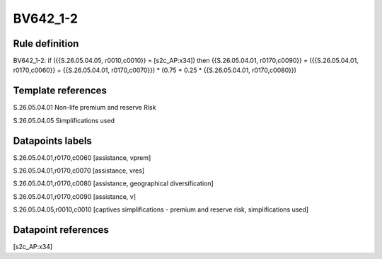 =========
BV642_1-2
=========

Rule definition
---------------

BV642_1-2: if ({{S.26.05.04.05, r0010,c0010}} = [s2c_AP:x34]) then {{S.26.05.04.01, r0170,c0090}} = ({{S.26.05.04.01, r0170,c0060}} + {{S.26.05.04.01, r0170,c0070}}) * (0.75 + 0.25 * {{S.26.05.04.01, r0170,c0080}})


Template references
-------------------

S.26.05.04.01 Non-life premium and reserve Risk

S.26.05.04.05 Simplifications used


Datapoints labels
-----------------

S.26.05.04.01,r0170,c0060 [assistance, vprem]

S.26.05.04.01,r0170,c0070 [assistance, vres]

S.26.05.04.01,r0170,c0080 [assistance, geographical diversification]

S.26.05.04.01,r0170,c0090 [assistance, v]

S.26.05.04.05,r0010,c0010 [captives simplifications - premium and reserve risk, simplifications used]



Datapoint references
--------------------

[s2c_AP:x34]